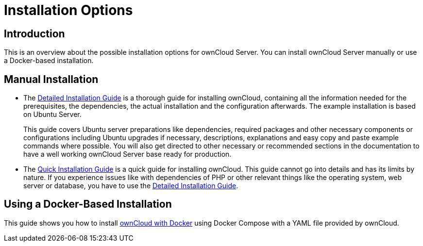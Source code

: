 = Installation Options
:page-aliases: go/admin-install.adoc

== Introduction

This is an overview about the possible installation options for ownCloud Server. You can install ownCloud Server manually or use a Docker-based installation.

== Manual Installation

* The xref:installation/manual_installation/manual_installation.adoc[Detailed Installation Guide] is a thorough guide for installing ownCloud, containing all the information needed for the prerequisites, the dependencies, the actual installation and the configuration afterwards. The example installation is based on Ubuntu Server.
+
This guide covers Ubuntu server preparations like dependencies, required packages and other necessary components or configurations including Ubuntu upgrades if necessary, descriptions, explanations and easy copy and paste example commands where possible. You will also get directed to other necessary or recommended sections in the documentation to have a well working ownCloud Server base ready for production.

* The xref:installation/quick_guides/ubuntu_20_04.adoc[Quick Installation Guide] is a quick guide for installing ownCloud. This guide cannot go into details and has its limits by nature. If you experience issues like with dependencies of PHP or other relevant things like the operating system, web server or database, you have to use the xref:installation/manual_installation/manual_installation.adoc[Detailed Installation Guide].

== Using a Docker-Based Installation

This guide shows you how to install xref:installation/docker/index.adoc[ownCloud with Docker] using Docker Compose with a YAML file provided by ownCloud.
